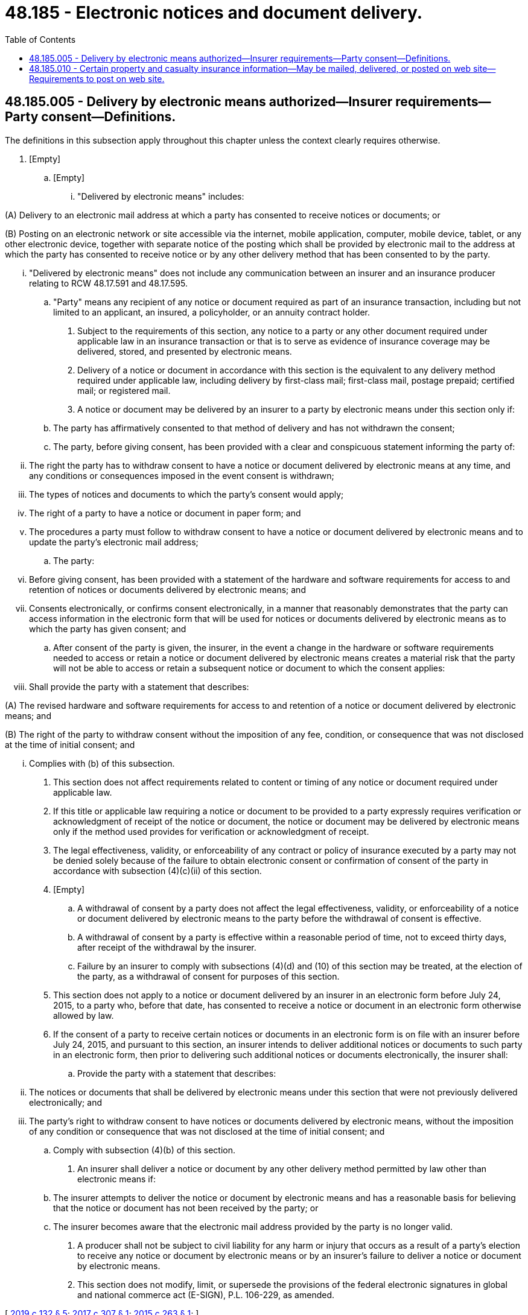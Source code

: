 = 48.185 - Electronic notices and document delivery.
:toc:

== 48.185.005 - Delivery by electronic means authorized—Insurer requirements—Party consent—Definitions.
The definitions in this subsection apply throughout this chapter unless the context clearly requires otherwise.

. [Empty]
.. [Empty]
... "Delivered by electronic means" includes:

(A) Delivery to an electronic mail address at which a party has consented to receive notices or documents; or

(B) Posting on an electronic network or site accessible via the internet, mobile application, computer, mobile device, tablet, or any other electronic device, together with separate notice of the posting which shall be provided by electronic mail to the address at which the party has consented to receive notice or by any other delivery method that has been consented to by the party.

... "Delivered by electronic means" does not include any communication between an insurer and an insurance producer relating to RCW 48.17.591 and 48.17.595.

.. "Party" means any recipient of any notice or document required as part of an insurance transaction, including but not limited to an applicant, an insured, a policyholder, or an annuity contract holder.

. Subject to the requirements of this section, any notice to a party or any other document required under applicable law in an insurance transaction or that is to serve as evidence of insurance coverage may be delivered, stored, and presented by electronic means.

. Delivery of a notice or document in accordance with this section is the equivalent to any delivery method required under applicable law, including delivery by first-class mail; first-class mail, postage prepaid; certified mail; or registered mail.

. A notice or document may be delivered by an insurer to a party by electronic means under this section only if:

.. The party has affirmatively consented to that method of delivery and has not withdrawn the consent;

.. The party, before giving consent, has been provided with a clear and conspicuous statement informing the party of:

... The right the party has to withdraw consent to have a notice or document delivered by electronic means at any time, and any conditions or consequences imposed in the event consent is withdrawn;

... The types of notices and documents to which the party's consent would apply;

... The right of a party to have a notice or document in paper form; and

... The procedures a party must follow to withdraw consent to have a notice or document delivered by electronic means and to update the party's electronic mail address;

.. The party:

... Before giving consent, has been provided with a statement of the hardware and software requirements for access to and retention of notices or documents delivered by electronic means; and

... Consents electronically, or confirms consent electronically, in a manner that reasonably demonstrates that the party can access information in the electronic form that will be used for notices or documents delivered by electronic means as to which the party has given consent; and

.. After consent of the party is given, the insurer, in the event a change in the hardware or software requirements needed to access or retain a notice or document delivered by electronic means creates a material risk that the party will not be able to access or retain a subsequent notice or document to which the consent applies:

... Shall provide the party with a statement that describes:

(A) The revised hardware and software requirements for access to and retention of a notice or document delivered by electronic means; and

(B) The right of the party to withdraw consent without the imposition of any fee, condition, or consequence that was not disclosed at the time of initial consent; and

... Complies with (b) of this subsection.

. This section does not affect requirements related to content or timing of any notice or document required under applicable law.

. If this title or applicable law requiring a notice or document to be provided to a party expressly requires verification or acknowledgment of receipt of the notice or document, the notice or document may be delivered by electronic means only if the method used provides for verification or acknowledgment of receipt.

. The legal effectiveness, validity, or enforceability of any contract or policy of insurance executed by a party may not be denied solely because of the failure to obtain electronic consent or confirmation of consent of the party in accordance with subsection (4)(c)(ii) of this section.

. [Empty]
.. A withdrawal of consent by a party does not affect the legal effectiveness, validity, or enforceability of a notice or document delivered by electronic means to the party before the withdrawal of consent is effective.

.. A withdrawal of consent by a party is effective within a reasonable period of time, not to exceed thirty days, after receipt of the withdrawal by the insurer.

.. Failure by an insurer to comply with subsections (4)(d) and (10) of this section may be treated, at the election of the party, as a withdrawal of consent for purposes of this section.

. This section does not apply to a notice or document delivered by an insurer in an electronic form before July 24, 2015, to a party who, before that date, has consented to receive a notice or document in an electronic form otherwise allowed by law.

. If the consent of a party to receive certain notices or documents in an electronic form is on file with an insurer before July 24, 2015, and pursuant to this section, an insurer intends to deliver additional notices or documents to such party in an electronic form, then prior to delivering such additional notices or documents electronically, the insurer shall:

.. Provide the party with a statement that describes:

... The notices or documents that shall be delivered by electronic means under this section that were not previously delivered electronically; and

... The party's right to withdraw consent to have notices or documents delivered by electronic means, without the imposition of any condition or consequence that was not disclosed at the time of initial consent; and

.. Comply with subsection (4)(b) of this section.

. An insurer shall deliver a notice or document by any other delivery method permitted by law other than electronic means if:

.. The insurer attempts to deliver the notice or document by electronic means and has a reasonable basis for believing that the notice or document has not been received by the party; or

.. The insurer becomes aware that the electronic mail address provided by the party is no longer valid.

. A producer shall not be subject to civil liability for any harm or injury that occurs as a result of a party's election to receive any notice or document by electronic means or by an insurer's failure to deliver a notice or document by electronic means.

. This section does not modify, limit, or supersede the provisions of the federal electronic signatures in global and national commerce act (E-SIGN), P.L. 106-229, as amended.

[ http://lawfilesext.leg.wa.gov/biennium/2019-20/Pdf/Bills/Session%20Laws/House/1908.SL.pdf?cite=2019%20c%20132%20§%205[2019 c 132 § 5]; http://lawfilesext.leg.wa.gov/biennium/2017-18/Pdf/Bills/Session%20Laws/House/1845-S.SL.pdf?cite=2017%20c%20307%20§%201[2017 c 307 § 1]; http://lawfilesext.leg.wa.gov/biennium/2015-16/Pdf/Bills/Session%20Laws/Senate/5471.SL.pdf?cite=2015%20c%20263%20§%201[2015 c 263 § 1]; ]

== 48.185.010 - Certain property and casualty insurance information—May be mailed, delivered, or posted on web site—Requirements to post on web site.
. Notwithstanding any other provisions of this chapter, standard property and casualty insurance policy forms and endorsements that do not contain personally identifiable information may be mailed, delivered, or posted on the insurer's web site. If the insurer elects to post insurance policy forms and endorsements on its web site in lieu of mailing or delivering them to the insured, it must comply with all of the following conditions:

.. The policy forms and endorsements must be accessible to the insured and the producer of record and remain that way for as long as the policy is in force;

.. After the expiration of the policy, the insurer must archive its expired policy forms and endorsements for a period of six years or other period required by law, and make them available upon request;

.. The policy forms and endorsements must be posted in a manner that enables the insured and producer of record to print and save the policy form and endorsements using programs or applications that are widely available on the internet and free to use;

.. The insurer must provide the following information in, or simultaneous with, each declarations page provided at the time of issuance of the initial policy and any renewals of that policy:

... A description of the exact policy and endorsement forms purchased by the insured;

... A description of the insured's right to receive, upon request and without charge, a paper copy of the policy and endorsements by mail;

... The internet address where their policy and endorsements are posted;

... The insurer, upon request and without charge, mails a paper copy of the insured's policy and endorsements to the insured; and

.. Notice, in the manner in which the insurer customarily communicates with the insured, of any changes to the forms or endorsements, the insured's right to obtain, upon request and without charge, a paper copy of such forms or endorsements, and the internet address where such forms or endorsements are posted.

. Nothing in this section affects the timing or content of any disclosure or other document required to be provided or made available to any insured under applicable law.

[ http://lawfilesext.leg.wa.gov/biennium/2015-16/Pdf/Bills/Session%20Laws/Senate/5471.SL.pdf?cite=2015%20c%20263%20§%202[2015 c 263 § 2]; ]

